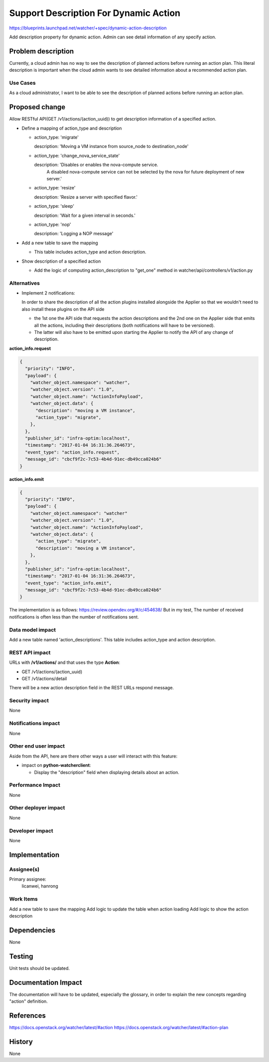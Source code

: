 ..
 This work is licensed under a Creative Commons Attribution 3.0 Unported
 License.

 http://creativecommons.org/licenses/by/3.0/legalcode

=======================================
Support Description For Dynamic Action
=======================================

https://blueprints.launchpad.net/watcher/+spec/dynamic-action-description

Add description property for dynamic action. Admin can see detail information
of any specify action.


Problem description
===================
Currently, a cloud admin has no way to see the description of planned actions
before running an action plan. This literal description is important when the
cloud admin wants to see detailed information about a recommended action plan.

Use Cases
---------

As a cloud administrator, I want to be able to see the description of
planned actions before running an action plan.

Proposed change
===============

Allow RESTful API(GET /v1/actions/(action_uuid)) to get description information
of a specified action.


- Define a mapping of action_type and description

  + action_type: 'migrate'

    description: 'Moving a VM instance from source_node to destination_node'

  + action_type: 'change_nova_service_state'

    description: 'Disables or enables the nova-compute service.
                  A disabled nova-compute service can not be selected
                  by the nova for future deployment of new server.'

  + action_type: 'resize'

    description: 'Resize a server with specified flavor.'

  + action_type: 'sleep'

    description: 'Wait for a given interval in seconds.'

  + action_type: 'nop'

    description: 'Logging a NOP message'


- Add a new table to save the mapping

  + This table includes action_type and action description.


- Show description of a specified action

  + Add the logic of computing action_description to "get_one" method in
    watcher/api/controllers/v1/action.py

Alternatives
------------

- Implement 2 notifications:

  In order to share the description of all the action plugins installed
  alongside the Applier so that we wouldn't need to also install these plugins
  on the API side

  + the 1st one the API side that requests the action descriptions and the 2nd
    one on the Applier side that emits all the actions, including their
    descriptions (both notifications will have to be versioned).

  + The latter will also have to be emitted upon starting the Applier to notify
    the API of any change of description.

**action_info.request**

.. code-block:: json

    {
      "priority": "INFO",
      "payload": {
        "watcher_object.namespace": "watcher",
        "watcher_object.version": "1.0",
        "watcher_object.name": "ActionInfoPayload",
        "watcher_object.data": {
          "description": "moving a VM instance",
          "action_type": "migrate",
        },
      },
      "publisher_id": "infra-optim:localhost",
      "timestamp": "2017-01-04 16:31:36.264673",
      "event_type": "action_info.request",
      "message_id": "cbcf9f2c-7c53-4b4d-91ec-db49cca024b6"
    }


**action_info.emit**

.. code-block:: json

    {
      "priority": "INFO",
      "payload": {
        "watcher_object.namespace": "watcher"
        "watcher_object.version": "1.0",
        "watcher_object.name": "ActionInfoPayload",
        "watcher_object.data": {
          "action_type": "migrate",
          "description": "moving a VM instance",
        },
      },
      "publisher_id": "infra-optim:localhost",
      "timestamp": "2017-01-04 16:31:36.264673",
      "event_type": "action_info.emit",
      "message_id": "cbcf9f2c-7c53-4b4d-91ec-db49cca024b6"
    }

The implementation is as follows:
https://review.opendev.org/#/c/454638/
But in my test, The number of received notifications is often less than
the number of notifications sent.

Data model impact
-----------------

Add a new table named 'action_descriptions'.
This table includes action_type and action description.

REST API impact
---------------

URLs with **/v1/actions/** and that uses the type **Action**:

* GET /v1/actions/(action_uuid)
* GET /v1/actions/detail

There will be a new action description field in the REST URLs
respond message.

Security impact
---------------

None

Notifications impact
--------------------

None

Other end user impact
---------------------

Aside from the API, here are there other ways a user will interact with this
feature:

* impact on **python-watcherclient**:

  * Display the "description" field when displaying details about an action.


Performance Impact
------------------

None


Other deployer impact
---------------------

None


Developer impact
----------------

None


Implementation
==============

Assignee(s)
-----------

Primary assignee:
  licanwei, hanrong

Work Items
----------
Add a new table to save the mapping
Add logic to update the table when action loading
Add logic to show the action description

Dependencies
============
None

Testing
=======

Unit tests should be updated.


Documentation Impact
====================

The documentation will have to be updated, especially the glossary, in order to
explain the new concepts regarding "action" definition.


References
==========

https://docs.openstack.org/watcher/latest/#action
https://docs.openstack.org/watcher/latest/#action-plan

History
=======

None
